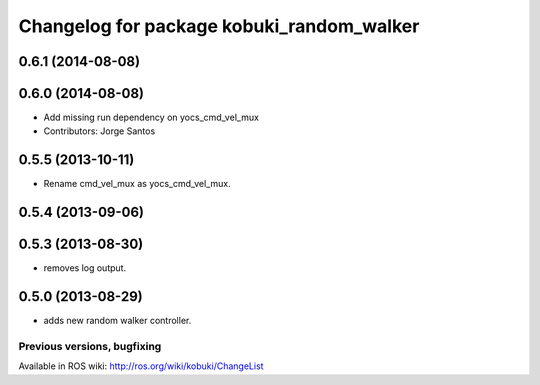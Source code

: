 ^^^^^^^^^^^^^^^^^^^^^^^^^^^^^^^^^^^^^^^^^^
Changelog for package kobuki_random_walker
^^^^^^^^^^^^^^^^^^^^^^^^^^^^^^^^^^^^^^^^^^

0.6.1 (2014-08-08)
------------------

0.6.0 (2014-08-08)
------------------
* Add missing run dependency on yocs_cmd_vel_mux
* Contributors: Jorge Santos

0.5.5 (2013-10-11)
------------------
* Rename cmd_vel_mux as yocs_cmd_vel_mux.

0.5.4 (2013-09-06)
------------------

0.5.3 (2013-08-30)
------------------
* removes log output.

0.5.0 (2013-08-29)
------------------
* adds new random walker controller.


Previous versions, bugfixing
============================

Available in ROS wiki: http://ros.org/wiki/kobuki/ChangeList
